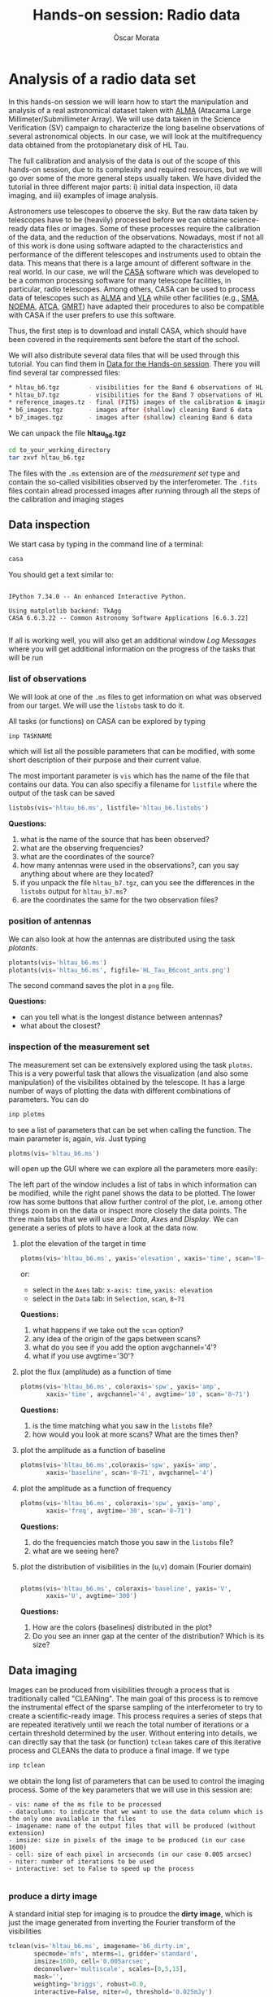 #+TITLE: Hands-on session: Radio data 
#+AUTHOR: Òscar Morata
#+OPTIONS: toc:nil

* Analysis of a radio data set

In this hands-on session we will learn how to start the manipulation and analysis of a real astronomical dataset taken with [[https://www.almaobservatory.org/en/home/][ALMA]] (Atacama Large Millimeter/Submillimeter Array). We will use data taken in the Science Verification (SV) campaign to characterize the long baseline observations of several astronomical objects. In our case, we will look at the multifrequency data obtained from the protoplanetary disk of HL Tau.

The full calibration and analysis of the data is out of the scope of this hands-on session, due to its complexity and required resources, but we will go over some of the more general steps usually taken. We have divided the tutorial in three different major parts: i) initial data inspection, ii) data imaging, and iii) examples of image analysis.

Astronomers use telescopes to observe the sky. But the raw data taken by
telescopes have to be (heavily) processed before we can obtaine science-ready
data files or images. Some of these processes require the calibration of the
data, and the reduction of the observations. Nowadays, most if not all of this
work is done using software adapted to the characteristics and performance of
the different telescopes and instruments used to obtain the data. This means
that there is a large amount of different software in the real world. In our
case, we will the [[https://casa.nrao.edu/][CASA]] software which was developed to be a common processing
software for many telescope facilities, in particular, radio telescopes. Among
others, CASA can be used to process data of telescopes such as [[https://www.almaobservatory.org/en/home][ALMA]] and [[https://public.nrao.edu/telescopes/vla/][VLA]]
while other facilities (e.g., [[http://sma1.sma.hawaii.edu/][SMA]], [[https://iram-institute.org/observatories/noema/][NOEMA]], [[https://www.narrabri.atnf.csiro.au/][ATCA]], [[http://www.ncra.tifr.res.in/ncra/gmrt][GMRT]]) have adapted their procedures to also be compatible with CASA if the user prefers to use this software.

Thus, the first step is to download and install CASA, which should have been covered in the requirements sent before the start of the school.

We will also distribute several data files that will be used through this tutorial. You can find them in [[https://saco.csic.es/s/W63RCGq6r2TfmEm][Data for the Hands-on session]]. There you will find several tar compressed files:

#+begin_src bash
  * hltau_b6.tgz        - visibilities for the Band 6 observations of HL Tau
  * hltau_b7.tgz        - visibilities for the Band 7 observations of HL Tau
  * reference_images.tz - final (FITS) images of the calibration & imaging pipeline
  * b6_images.tgz       - images after (shallow) cleaning Band 6 data
  * b7_images.tgz       - images after (shallow) cleaning Band 6 data
#+end_src

We can unpack the file *hltau_b6.tgz*
#+begin_src bash
  cd to_your_working_directory
  tar zxvf hltau_b6.tgz
#+end_src


The files with the =.ms= extension are of the /measurement set/ type and contain
the so-called visibilities observed by the interferometer. The =.fits= files contain alread processed images after running through all the steps of the calibration and imaging stages

  
** Data inspection

We start casa by typing in the command line of a terminal:
#+begin_src bash
  casa
#+end_src

You should get a text similar to:
#+begin_src

IPython 7.34.0 -- An enhanced Interactive Python.

Using matplotlib backend: TkAgg
CASA 6.6.3.22 -- Common Astronomy Software Applications [6.6.3.22]

#+end_src

If all is working well, you will also get an additional window /Log Messages/ where you will get additional information on the progress of the tasks that
will be run

*** list of observations
We will look at one of the =.ms= files to get information on what was observed from our target. We will use the =listobs= task to do it.

All tasks (or functions) on CASA can be explored by typing
#+begin_src bash
  inp TASKNAME
#+end_src

which will list all the possible parameters that can be modified, with some short description of their purpose and their current value.

The most important parameter is =vis= which has the name of the file that contains our data. You can also specifiy a filename for =listfile= where the output of the task can be saved

#+begin_src python
  listobs(vis='hltau_b6.ms', listfile='hltau_b6.listobs')
#+end_src

*Questions:*
 1. what is the name of the source that has been observed?
 2. what are the observing frequencies?
 3. what are the coordinates of the source?
 4. how many antennas were used in the observations?, can you say anything about where are they located?
 5. if you unpack the file =hltau_b7.tgz=, can you see the differences in the =listobs= output for =hltau_b7.ms=?
 6. are the coordinates the same for the two observation files?

*** position of antennas   
We can also look at how the antennas are distributed using the task /plotants/.
 
#+begin_src python
  plotants(vis='hltau_b6.ms')
  plotants(vis='hltau_b6.ms', figfile='HL_Tau_B6cont_ants.png')
#+end_src

The second command saves the plot in a =png= file.

*Questions:*
- can you tell what is the longest distance between antennas?
- what about the closest?

*** inspection of the measurement set

The measurement set can be extensively explored using the task =plotms=. This is a very powerful task that allows the visualization (and also some manipulation) of the visibilites obtained by the telescope. It has a large number of ways of plotting the data with different combinations of parameters. You can do
#+begin_src bash
  inp plotms
#+end_src
to see a list of parameters that can be set when calling the function. The main parameter is, again, /vis/. Just typing
#+begin_src python
  plotms(vis='hltau_b6.ms')
#+end_src

will open up the GUI where we can explore all the parameters more easily:
[[./plotms_example.png]]

The left part of the window includes a list of tabs in which information can be modified, while the right panel shows the data to be plotted. The lower row has some buttons that allow further control of the plot, i.e. among other things zoom in on the data or inspect more closely the data points. The three main tabs that we will use are: /Data/, /Axes/ and /Display/. We can generate a series of plots to have a look at the data now.

**** plot the elevation of the target in time


#+begin_src python
    plotms(vis='hltau_b6.ms', yaxis='elevation', xaxis='time', scan='8~71', coloraxis='spw')
#+end_src

or:
- select in the =Axes= tab: =x-axis: time=, =yaxis: elevation=
- select in the =Data= tab: in =Selection=, =scan=, =8~71=

*Questions:*
1. what happens if we take out the =scan= option?
2. any idea of the origin of the gaps between scans?
3. what do you see if you add the option avgchannel='4'?
4. what if you use avgtime='30'?

**** plot the flux (amplitude) as a function of time
  
#+begin_src python
    plotms(vis='hltau_b6.ms', coloraxis='spw', yaxis='amp',
           xaxis='time', avgchannel='4', avgtime='10', scan='8~71')    
#+end_src

*Questions:*
1. is the time matching what you saw in the =listobs= file?
2. how would you look at more scans? What are the times then?
  
**** plot the amplitude as a function of baseline
#+begin_src python
   plotms(vis='hltau_b6.ms',coloraxis='spw', yaxis='amp',
          xaxis='baseline', scan='8~71', avgchannel='4')
#+end_src


**** plot the amplitude as a function of frequency
#+begin_src python
    plotms(vis='hltau_b6.ms', coloraxis='spw', yaxis='amp',
           xaxis='freq', avgtime='30', scan='8~71')    
#+end_src

*Questions:*
1. do the frequencies match those you saw in the =listobs= file?
2. what are we seeing here?

**** plot the distribution of visibilities in the (u,v) domain (Fourier domain)

#+begin_src python

    plotms(vis='hltau_b6.ms', coloraxis='baseline', yaxis='V',
           xaxis='U', avgtime='300')
  
#+end_src

*Questions:*
1. How are the colors (baselines) distributed in the plot?
2. Do you see an inner gap at the center of the distribution? Which is its size?

** Data imaging

Images can be produced from visibilities through a process that is traditionally called "CLEANing". The main goal of this process is to remove the instrumental effect of the sparse sampling of the interferometer to try to create a scientific-ready image. This process requires a series of steps that are repeated iteratively until we reach the total number of iterations or a certain threshold determined by the user. Without entering into details, we can directly say that the task (or function) =tclean= takes care of this iterative process and CLEANs the data to produce a final image. If we type
#+begin_src python
  inp tclean
#+end_src
we obtain the long list of parameters that can be used to control the imaging process. Some of the key parameters that we will use in this session are:
#+begin_src text
    - vis: name of the ms file to be processed
    - datacolumn: to indicate that we want to use the data column which is the only one available in the files
    - imagename: name of the output files that will be produced (without extension)
    - imsize: size in pixels of the image to be produced (in our case 1600)
    - cell: size of each pixel in arcseconds (in our case 0.005 arcsec)
    - niter: number of iterations to be used
    - interactive: set to False to speed up the process
  
#+end_src

*** produce a dirty image
A standard initial step for imaging is to proudce the *dirty image*, which is just the image generated from inverting the Fourier transform of the visibilities

#+begin_src python
  tclean(vis='hltau_b6.ms', imagename='b6_dirty.im',
         specmode='mfs', nterms=1, gridder='standard',
         imsize=1600, cell='0.005arcsec',
         deconvolver='multiscale', scales=[0,5,15],
         mask='',
         weighting='briggs', robust=0.0,
         interactive=False, niter=0, threshold='0.025mJy')
#+end_src

=tclean= produces a series of files with the same base name =b6_dirty= and different extensions:
#+begin_src bash
  - .image: final image
  - .residual: residual containing the flux emission not yet CLEANed
  - .psf: with the shape of the PSF of our observations
  - .pb: with the shape of the primary beam
#+end_src

There are different ways to look at the resulting image, we can use CARTA or the task =imview=
#+begin_src python
  imview
#+end_src
It will open a GUI window, where we can select our image (as a raster file) and open it.

[[./imview_example.png]]

*** produce a CLEANed image

We can produce a better quality image increasing the number of iterations for the CLEAN process

#+begin_src python
  tclean(vis='hltau_b6.ms', imagename='b6_image',
         specmode='mfs', nterms=1, gridder='standard',
         imsize=1600, cell='0.005arcsec',
         deconvolver='multiscale', scales=[0,5,15],
         mask='first-mask.crtf', usemask='user', 
         weighting='briggs', robust=0.0,
         interactive=False, niter=5000, threshold='0.025mJy')
#+end_src

Open up the new image file with =imview= and take a look.

[[./imview_file.png]]

*Questions:*
- Do you see any differences compared to the dirty image?
- Take a look at the =.residual= file. What do you see?


Finally, we can also export our image to a FITS file using =exportfits=
#+begin_src python
  # Produce a final fits image
  exportfits('b6_image.image','HLTau_B6cont.image.fits')
#+end_src


** Data Analysis 

*** statistical information from an image
There are different ways to obtain statistical information from an image or region. One way is using the =imstat= task
#+begin_src python
  imstat('b6_image.im')
#+end_src
or for a region:

#+begin_src python
  imstat('b6_image.im', region='first-mask.crtf')   
#+end_src

Another option is using the GUI in =imview=

*Questions:*
- can you find the value of the peak flux of the image?
- can you (approximately) find the total flux from the disk?
- can you estimate the RMS (root mean square) of the map (the noise of the map)?


*** calculate spectral index

We will use the =b7_conv.im= file from the Band 7 data set. This image was obtained after convolving the =b7_image.im= file with:
#+begin_src python
   imsmooth(imagename='b7_image.im', kernel='gauss',
            major='0.0351623arcsec', minor='0.0211161arcsec', pa='13.10008deg', overwrite=True, targetres=True,scale=-1, outfile='b7conv.im')      
#+end_src

So, both Band 6 and Band 7 dat would have the same beam.

We will also use the =b6_image.im= file.

A first approximation to calculate the specral index can be done
#+begin_src python
  immath(imagename=['b7_conv.im','b6_image.im'], outfile='spidx.im',
         mode='evalexpr', expr='iif((abs(IM1)>0.000112)&&(abs(IM0)>0.000200)),log(IM0/IM1)/log(345/230),0)')    
  
#+end_src


Use =imview= to look at the result.
